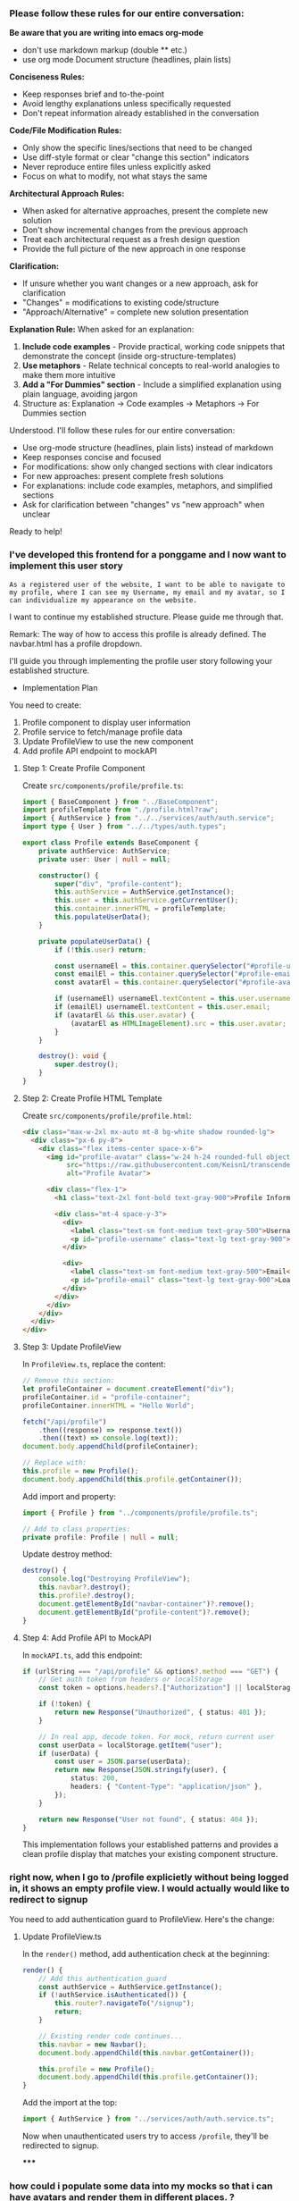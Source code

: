 :PROPERTIES:
:GPTEL_MODEL: claude-sonnet-4-20250514
:GPTEL_BACKEND: Claude
:GPTEL_SYSTEM: You are a large language model living in Emacs and a helpful assistant. Avoid long answers.
:GPTEL_BOUNDS: ((response (2008 2472) (2968 7638) (7796 8653) (8777 12001) (12116 20536) (21270 23335) (33360 35344) (35619 38722) (38761 40424) (40503 43218)))
:END:

*** Please follow these rules for our entire conversation:

*Be aware that you are writing into emacs org-mode*
- don't use markdown markup (double ** etc.)
- use org mode Document structure (headlines, plain lists)

*Conciseness Rules:*
- Keep responses brief and to-the-point
- Avoid lengthy explanations unless specifically requested
- Don't repeat information already established in the conversation

*Code/File Modification Rules:*
- Only show the specific lines/sections that need to be changed
- Use diff-style format or clear "change this section" indicators
- Never reproduce entire files unless explicitly asked
- Focus on what to modify, not what stays the same

*Architectural Approach Rules:*
- When asked for alternative approaches, present the complete new solution
- Don't show incremental changes from the previous approach
- Treat each architectural request as a fresh design question
- Provide the full picture of the new approach in one response

*Clarification:*
- If unsure whether you want changes or a new approach, ask for clarification
- "Changes" = modifications to existing code/structure
- "Approach/Alternative" = complete new solution presentation

*Explanation Rule:*
When asked for an explanation:
1. **Include code examples** - Provide practical, working code snippets that demonstrate the concept (inside org-structure-templates)
2. **Use metaphors** - Relate technical concepts to real-world analogies to make them more intuitive
3. **Add a "For Dummies" section** - Include a simplified explanation using plain language, avoiding jargon
4. Structure as: Explanation → Code examples → Metaphors → For Dummies section




Understood. I'll follow these rules for our entire conversation:

- Use org-mode structure (headlines, plain lists) instead of markdown
- Keep responses concise and focused
- For modifications: show only changed sections with clear indicators
- For new approaches: present complete fresh solutions
- For explanations: include code examples, metaphors, and simplified sections
- Ask for clarification between "changes" vs "new approach" when unclear

Ready to help!
*** I've developed this frontend for a ponggame and I now want to implement this user story
#+begin_example
As a registered user of the website, I want to be able to navigate to my profile, where I can see my Username, my email and my avatar, so I can individualize my appearance on the website.
#+end_example
I want to continue my established structure.
Please guide me through that.

Remark: The way of how to access this profile is already defined. The navbar.html has a profile dropdown.



I'll guide you through implementing the profile user story following your established structure.

- Implementation Plan

You need to create:
1. Profile component to display user information
2. Profile service to fetch/manage profile data
3. Update ProfileView to use the new component
4. Add profile API endpoint to mockAPI

**** Step 1: Create Profile Component

Create =src/components/profile/profile.ts=:

#+begin_src typescript
import { BaseComponent } from "../BaseComponent";
import profileTemplate from "./profile.html?raw";
import { AuthService } from "../../services/auth/auth.service";
import type { User } from "../../types/auth.types";

export class Profile extends BaseComponent {
    private authService: AuthService;
    private user: User | null = null;

    constructor() {
        super("div", "profile-content");
        this.authService = AuthService.getInstance();
        this.user = this.authService.getCurrentUser();
        this.container.innerHTML = profileTemplate;
        this.populateUserData();
    }

    private populateUserData() {
        if (!this.user) return;

        const usernameEl = this.container.querySelector("#profile-username");
        const emailEl = this.container.querySelector("#profile-email");
        const avatarEl = this.container.querySelector("#profile-avatar");

        if (usernameEl) usernameEl.textContent = this.user.username;
        if (emailEl) usernameEl.textContent = this.user.email;
        if (avatarEl && this.user.avatar) {
            (avatarEl as HTMLImageElement).src = this.user.avatar;
        }
    }

    destroy(): void {
        super.destroy();
    }
}
#+end_src

**** Step 2: Create Profile HTML Template

Create =src/components/profile/profile.html=:

#+begin_src html
<div class="max-w-2xl mx-auto mt-8 bg-white shadow rounded-lg">
  <div class="px-6 py-8">
    <div class="flex items-center space-x-6">
      <img id="profile-avatar" class="w-24 h-24 rounded-full object-cover"
           src="https://raw.githubusercontent.com/Keisn1/transcendence/erik_frontend_tryout/frontend/public/images/default-pfp.png"
           alt="Profile Avatar">

      <div class="flex-1">
        <h1 class="text-2xl font-bold text-gray-900">Profile Information</h1>

        <div class="mt-4 space-y-3">
          <div>
            <label class="text-sm font-medium text-gray-500">Username</label>
            <p id="profile-username" class="text-lg text-gray-900">Loading...</p>
          </div>

          <div>
            <label class="text-sm font-medium text-gray-500">Email</label>
            <p id="profile-email" class="text-lg text-gray-900">Loading...</p>
          </div>
        </div>
      </div>
    </div>
  </div>
</div>
#+end_src

**** Step 3: Update ProfileView

In =ProfileView.ts=, replace the content:

#+begin_src typescript
// Remove this section:
let profileContainer = document.createElement("div");
profileContainer.id = "profile-container";
profileContainer.innerHTML = "Hello World";

fetch("/api/profile")
    .then((response) => response.text())
    .then((text) => console.log(text));
document.body.appendChild(profileContainer);

// Replace with:
this.profile = new Profile();
document.body.appendChild(this.profile.getContainer());
#+end_src

Add import and property:
#+begin_src typescript
import { Profile } from "../components/profile/profile.ts";

// Add to class properties:
private profile: Profile | null = null;
#+end_src

Update destroy method:
#+begin_src typescript
destroy() {
    console.log("Destroying ProfileView");
    this.navbar?.destroy();
    this.profile?.destroy();
    document.getElementById("navbar-container")?.remove();
    document.getElementById("profile-content")?.remove();
}
#+end_src

**** Step 4: Add Profile API to MockAPI

In =mockAPI.ts=, add this endpoint:

#+begin_src typescript
if (urlString === "/api/profile" && options?.method === "GET") {
    // Get auth token from headers or localStorage
    const token = options.headers?.["Authorization"] || localStorage.getItem("authToken");

    if (!token) {
        return new Response("Unauthorized", { status: 401 });
    }

    // In real app, decode token. For mock, return current user
    const userData = localStorage.getItem("user");
    if (userData) {
        const user = JSON.parse(userData);
        return new Response(JSON.stringify(user), {
            status: 200,
            headers: { "Content-Type": "application/json" },
        });
    }

    return new Response("User not found", { status: 404 });
}
#+end_src

This implementation follows your established patterns and provides a clean profile display that matches your existing component structure.
*** right now, when I go to /profile explicietly without being logged in, it shows an empty profile view. I would actually would like to redirect to signup

You need to add authentication guard to ProfileView. Here's the change:

**** Update ProfileView.ts

In the =render()= method, add authentication check at the beginning:

#+begin_src typescript
render() {
    // Add this authentication guard
    const authService = AuthService.getInstance();
    if (!authService.isAuthenticated()) {
        this.router?.navigateTo("/signup");
        return;
    }

    // Existing render code continues...
    this.navbar = new Navbar();
    document.body.appendChild(this.navbar.getContainer());

    this.profile = new Profile();
    document.body.appendChild(this.profile.getContainer());
}
#+end_src

Add the import at the top:

#+begin_src typescript
import { AuthService } from "../services/auth/auth.service.ts";
#+end_src

Now when unauthenticated users try to access =/profile=, they'll be redirected to signup.

*****
*** how could i populate some data into my mocks so that i can have avatars and render them in different places. ?

Here's how to populate mock data with avatars:

**** Update Mock Users Data

In =mockAPI.ts=, replace the =mockUsers= array:

#+begin_src typescript
const mockUsers = [
    {
        id: "1",
        username: "admin",
        password: "admin123",
        email: "admin@example.com",
        avatar: "https://images.unsplash.com/photo-1472099645785-5658abf4ff4e?w=150&h=150&fit=crop&crop=face"
    },
    {
        id: "2",
        username: "user",
        password: "user123",
        email: "user@example.com",
        avatar: "https://images.unsplash.com/photo-1494790108755-2616b612b786?w=150&h=150&fit=crop&crop=face"
    },
    {
        id: "3",
        username: "gamer",
        password: "game123",
        email: "gamer@example.com",
        avatar: "https://images.unsplash.com/photo-1507003211169-0a1dd7228f2d?w=150&h=150&fit=crop&crop=face"
    },
    {
        id: "4",
        username: "player",
        password: "play123",
        email: "player@example.com",
        avatar: "https://images.unsplash.com/photo-1438761681033-6461ffad8d80?w=150&h=150&fit=crop&crop=face"
    }
];
#+end_src

**** Update Navbar Avatar Display

In =navbar.ts=, modify =updateNavbarState()= method:

#+begin_src typescript
updateNavbarState() {
    console.log("updating navbar");
    const isAuthenticated = this.authService.isAuthenticated();
    const user = this.authService.getCurrentUser();

    const profileDropdown = this.container.querySelector(".relative.ml-3");
    const menu = this.container.querySelector<HTMLElement>('[role="menu"]')!;
    const authButtons = this.container.querySelector("#auth-buttons");
    const avatarImg = this.container.querySelector("#navbar-avatar") as HTMLImageElement;

    menu.classList.add("hidden");

    if (isAuthenticated && user) {
        profileDropdown?.classList.remove("hidden");
        authButtons?.classList.add("hidden");

        // Update avatar if available
        if (avatarImg && user.avatar) {
            avatarImg.src = user.avatar;
        }
    } else {
        profileDropdown?.classList.add("hidden");
        authButtons?.classList.remove("hidden");
    }
}
#+end_src

**** Update Navbar HTML Template

In =navbar.html=, add an id to the avatar img:

#+begin_src html
<!-- Find this line and add id: -->
<img id="navbar-avatar" class="size-8 rounded-full" src="https://raw.githubusercontent.com/Keisn1/transcendence/erik_frontend_tryout/frontend/public/images/default-pfp.png" alt="" />
#+end_src

**** Fix Profile Component Email Display

In =profile.ts=, fix the email display bug:

#+begin_src typescript
private populateUserData() {
    if (!this.user) return;

    const usernameEl = this.container.querySelector("#profile-username");
    const emailEl = this.container.querySelector("#profile-email");
    const avatarEl = this.container.querySelector("#profile-avatar");

    if (usernameEl) usernameEl.textContent = this.user.username;
    if (emailEl) emailEl.textContent = this.user.email; // Fixed: was showing username
    if (avatarEl && this.user.avatar) {
        (avatarEl as HTMLImageElement).src = this.user.avatar;
    }
}
#+end_src

Now you have diverse avatars that display in both the navbar and profile page when users log in.

*****
*** right now, those images are links, how would a user actually be able to store images? (upload images?

Here's how to implement user avatar upload functionality:

**** Step 1: Update User Types

In =auth.types.ts=, add:

#+begin_src typescript
export interface UpdateProfileBody {
    username?: string;
    email?: string;
    avatar?: File | string; // File for upload, string for URL
}

export interface UpdateProfileResponse {
    user: User;
}
#+end_src

**** Step 2: Create Avatar Upload Component

Create =src/components/avatarUpload/avatarUpload.ts=:

#+begin_src typescript
import { BaseComponent } from "../BaseComponent";
import { AuthService } from "../../services/auth/auth.service";

export class AvatarUpload extends BaseComponent {
    private authService: AuthService;
    private onAvatarChange?: (avatarUrl: string) => void;

    constructor(onAvatarChange?: (avatarUrl: string) => void) {
        super("div", "avatar-upload", ["flex", "flex-col", "items-center", "space-y-4"]);
        this.authService = AuthService.getInstance();
        this.onAvatarChange = onAvatarChange;
        this.render();
    }

    private render() {
        const user = this.authService.getCurrentUser();
        this.container.innerHTML = `
            <div class="relative">
                <img id="avatar-preview"
                     src="${user?.avatar || '/images/default-pfp.png'}"
                     alt="Avatar"
                     class="w-32 h-32 rounded-full object-cover border-4 border-gray-300">
                <label for="avatar-input"
                       class="absolute bottom-0 right-0 bg-indigo-600 hover:bg-indigo-700 text-white rounded-full p-2 cursor-pointer shadow-lg">
                    <svg class="w-4 h-4" fill="none" stroke="currentColor" viewBox="0 0 24 24">
                        <path stroke-linecap="round" stroke-linejoin="round" stroke-width="2"
                              d="M3 9a2 2 0 012-2h.93a2 2 0 001.664-.89L8.98 4.22A2 2 0 0110.645 3.5h2.71a2 2 0 011.664.72L16.405 6.11A2 2 0 0018.07 7H19a2 2 0 012 2v9a2 2 0 01-2 2H5a2 2 0 01-2-2V9z"/>
                        <path stroke-linecap="round" stroke-linejoin="round" stroke-width="2"
                              d="M15 13a3 3 0 11-6 0 3 3 0 016 0z"/>
                    </svg>
                </label>
            </div>
            <input type="file"
                   id="avatar-input"
                   accept="image/*"
                   class="hidden">
            <p class="text-sm text-gray-600">Click camera icon to upload new avatar</p>
        `;

        this.setupEvents();
    }

    private setupEvents() {
        const fileInput = this.container.querySelector('#avatar-input') as HTMLInputElement;
        const preview = this.container.querySelector('#avatar-preview') as HTMLImageElement;

        this.addEventListenerWithCleanup(fileInput, 'change', (e) => {
            const file = (e.target as HTMLInputElement).files?.[0];
            if (file) {
                // Preview immediately
                const reader = new FileReader();
                reader.onload = (e) => {
                    const avatarUrl = e.target?.result as string;
                    preview.src = avatarUrl;

                    // Simulate upload and update user
                    this.uploadAvatar(file);
                };
                reader.readAsDataURL(file);
            }
        });
    }

    private async uploadAvatar(file: File) {
        try {
            // Create FormData for file upload
            const formData = new FormData();
            formData.append('avatar', file);

            const response = await fetch('/api/profile/avatar', {
                method: 'POST',
                body: formData,
                headers: {
                    'Authorization': `Bearer ${this.authService.getAuthToken()}`
                }
            });

            if (!response.ok) throw new Error('Upload failed');

            const data = await response.json();

            // Update user in AuthService
            await this.authService.updateProfile({ avatar: data.avatarUrl });

            // Notify parent component
            if (this.onAvatarChange) {
                this.onAvatarChange(data.avatarUrl);
            }

        } catch (error) {
            console.error('Avatar upload failed:', error);
            // Reset preview on error
            const user = this.authService.getCurrentUser();
            const preview = this.container.querySelector('#avatar-preview') as HTMLImageElement;
            preview.src = user?.avatar || '/images/default-pfp.png';
        }
    }
}
#+end_src

**** Step 3: Update AuthService

In =auth.service.ts=, add:

#+begin_src typescript
async updateProfile(updates: UpdateProfileBody): Promise<void> {
    const response = await fetch('/api/profile', {
        method: 'PUT',
        headers: {
            'Content-Type': 'application/json',
            'Authorization': `Bearer ${this.getAuthToken()}`
        },
        body: JSON.stringify(updates)
    });

    if (!response.ok) throw new Error('Profile update failed');

    const data = await response.json();
    this.currentUser = data.user;
    this.saveUserToStorage(data.user);
    this.notifyListeners();
}
#+end_src

**** Step 4: Update Profile Component

In =profile.ts=, add avatar upload:

#+begin_src typescript
import { AvatarUpload } from "../avatarUpload/avatarUpload";

export class Profile extends BaseComponent {
    private authService: AuthService;
    private user: User | null = null;
    private avatarUpload: AvatarUpload | null = null;

    constructor() {
        super("div", "profile-content");
        this.authService = AuthService.getInstance();
        this.user = this.authService.getCurrentUser();
        this.container.innerHTML = profileTemplate;
        this.setupAvatarUpload();
        this.populateUserData();
    }

    private setupAvatarUpload() {
        this.avatarUpload = new AvatarUpload((newAvatarUrl) => {
            // Refresh user data when avatar changes
            this.user = this.authService.getCurrentUser();
            this.populateUserData();
        });

        const avatarContainer = this.container.querySelector('#avatar-container');
        if (avatarContainer) {
            avatarContainer.appendChild(this.avatarUpload.getContainer());
        }
    }

    destroy(): void {
        this.avatarUpload?.destroy();
        super.destroy();
    }
}
#+end_src

**** Step 5: Update Profile HTML Template

In =profile.html=, replace avatar section:

#+begin_src html
<div class="max-w-2xl mx-auto mt-8 bg-white shadow rounded-lg">
  <div class="px-6 py-8">
    <div class="flex items-center space-x-6">
      <!-- Replace img with container for avatar upload component -->
      <div id="avatar-container"></div>

      <div class="flex-1">
        <!-- rest stays the same -->
      </div>
    </div>
  </div>
</div>
#+end_src

**** Step 6: Update Mock API

In =mockAPI.ts=, add avatar upload endpoints:

#+begin_src typescript
// Add after existing endpoints
if (urlString === "/api/profile/avatar" && options?.method === "POST") {
    const token = options.headers?.["Authorization"] || localStorage.getItem("authToken");
    if (!token) return new Response("Unauthorized", { status: 401 });

    // Simulate file processing - in real app, you'd save to cloud storage
    const mockAvatarUrl = `https://images.unsplash.com/photo-${Date.now()}?w=150&h=150&fit=crop&crop=face`;

    return new Response(JSON.stringify({ avatarUrl: mockAvatarUrl }), {
        status: 200,
        headers: { "Content-Type": "application/json" }
    });
}

if (urlString === "/api/profile" && options?.method === "PUT") {
    const token = options.headers?.["Authorization"] || localStorage.getItem("authToken");
    if (!token) return new Response("Unauthorized", { status: 401 });

    const updates = JSON.parse(options.body as string);
    const userData = localStorage.getItem("user");

    if (userData) {
        const user = JSON.parse(userData);
        const updatedUser = { ...user, ...updates };
        localStorage.setItem("user", JSON.stringify(updatedUser));

        return new Response(JSON.stringify({ user: updatedUser }), {
            status: 200,
            headers: { "Content-Type": "application/json" }
        });
    }

    return new Response("User not found", { status: 404 });
}
#+end_src

Now users can upload avatar images which get previewed immediately and update across the application.

***** )
*** when i try the upload of some image file, it fails with
#+begin_example
XHRPUT
http://localhost:5173/api/profile
[HTTP/1.1 404 Not Found 6ms]

Avatar upload failed: Error: Profile update failed
    updateProfile auth.service.ts:139
    uploadAvatar avatarUpload.ts:83
    onload avatarUpload.ts:57
    setupEvents avatarUpload.ts:52
    addEventListenerWithCleanup BaseComponent.ts:26
    setupEvents avatarUpload.ts:47
    render avatarUpload.ts:40
    AvatarUpload avatarUpload.ts:12
    setupAvatarUpload profile.ts:36
    Profile profile.ts:17
    render ProfileView.ts:27
    routing router.ts:76
    Router router.ts:14
    <anonymous> main.ts:11
#+end_example

I thought that it would acutally mock out the call

The issue is that your mock API isn't intercepting the PUT request to =/api/profile=. Looking at your mockAPI.ts file, you already have the PUT endpoint but it's positioned after the return statement for the original fetch.

**** Fix Mock API Positioning

In =mockAPI.ts=, move the profile endpoints before the =return originalFetch(url, options);= line:

#+begin_src typescript
export function setupMockApi() {
    const originalFetch = window.fetch;

    (window as any).fetch = async (url: string | Request, options?: RequestInit): Promise<Response> => {
        const urlString = typeof url === "string" ? url : url.url;

        // Move these BEFORE the originalFetch return
        if (urlString === "/api/profile" && options?.method === "PUT") {
            const authHeader = options.headers ? (options.headers as Record<string, string>)["Authorization"] : null;
            const token = authHeader || localStorage.getItem("authToken");
            if (!token) return new Response("Unauthorized", { status: 401 });

            const updates = JSON.parse(options.body as string);
            const userData = localStorage.getItem("user");

            if (userData) {
                const user = JSON.parse(userData);
                const updatedUser = { ...user, ...updates };
                localStorage.setItem("user", JSON.stringify(updatedUser));

                return new Response(JSON.stringify({ user: updatedUser }), {
                    status: 200,
                    headers: { "Content-Type": "application/json" }
                });
            }

            return new Response("User not found", { status: 404 });
        }

        // All existing endpoints stay here...
        if (urlString === "/api/profile/avatar" && options?.method === "POST") {
            // ... existing code
        }

        // This should be at the very end
        return originalFetch(url, options);
    };
}
#+end_src

The mock API intercepts requests in order, and since your PUT endpoint was after the =originalFetch= return, it never got reached.

*** honestly i'm not completely getting this solution. Why are there now two fetches
#+begin_src js :results output
            const response = await fetch("/api/profile/avatar", {
                method: "POST",
                body: formData,
                headers: {
                    Authorization: `Bearer ${this.authService.getAuthToken()}`,
                },
            });

#+end_src
inside avatarUpload and
#+begin_src js :results output

        const response = await fetch("/api/profile", {
            method: "PUT",
            headers: {
                "Content-Type": "application/json",
                Authorization: `Bearer ${this.getAuthToken()}`,
            },
            body: JSON.stringify(updates),
        });

#+end_src
in auth.service.ts?

You're right to be confused! There are two different operations happening:

**** Two Separate API Calls Explained

**/ 1. Upload Avatar File (=/api/profile/avatar= POST)
- Handles file upload (multipart form data)
- Returns just the new avatar URL
- Simulates storing file on server/cloud storage

**/ 2. Update User Profile (=/api/profile= PUT)
- Updates user data in database
- Takes JSON data (not files)
- Updates the complete user object

**** The Flow

1. User selects image file
2. =avatarUpload.ts= uploads file to =/api/profile/avatar= → gets back avatar URL
3. =avatarUpload.ts= calls =authService.updateProfile()= with that URL
4. =authService= sends PUT to =/api/profile= → updates user record with new avatar URL

**** Simpler Single-Endpoint Approach

If you want just one call, modify =avatarUpload.ts=:

#+begin_src typescript
private async uploadAvatar(file: File) {
    try {
        // Skip the file upload, directly update profile
        const reader = new FileReader();
        reader.onload = async (e) => {
            const avatarDataUrl = e.target?.result as string;

            // Single call to update profile
            await this.authService.updateProfile({ avatar: avatarDataUrl });

            if (this.onAvatarChange) {
                this.onAvatarChange(avatarDataUrl);
            }
        };
        reader.readAsDataURL(file);

    } catch (error) {
        console.error('Avatar upload failed:', error);
    }
}
#+end_src

Remove the =/api/profile/avatar= endpoint from mockAPI.ts.

This approach stores the image as base64 data directly in the user profile (good for mocks, but not production).

***
*** Ok, why is updateProfile inside AuthService?

Good question! That's a design decision that can go either way. Here's the reasoning:

**** Why it's Currently in AuthService

- AuthService manages the current user state and authentication
- Profile updates need to update the cached user data and notify listeners
- It has access to auth tokens needed for API calls
- Keeps user-related operations centralized

**** Alternative: Separate ProfileService

You could create a dedicated ProfileService:

#+begin_src typescript
// src/services/profile/profile.service.ts
export class ProfileService {
    private authService: AuthService;

    constructor() {
        this.authService = AuthService.getInstance();
    }

    async updateProfile(updates: UpdateProfileBody): Promise<void> {
        const response = await fetch('/api/profile', {
            method: 'PUT',
            headers: {
                'Content-Type': 'application/json',
                'Authorization': `Bearer ${this.authService.getAuthToken()}`
            },
            body: JSON.stringify(updates)
        });

        if (!response.ok) throw new Error('Profile update failed');

        const data = await response.json();

        // Notify AuthService to update cached user
        this.authService.updateCurrentUser(data.user);
    }
}
#+end_src

**** Which Approach is Better?

- *Current (AuthService)*: Simpler, fewer files, keeps user state management centralized
- *Separate Service*: Better separation of concerns, more scalable for complex profile features

For your current scope, keeping it in AuthService is fine. Move it to ProfileService if you add more profile-specific features like game statistics, preferences, etc.

***  i find the second one more appealing

Great choice! Let's refactor to use a separate ProfileService:

**** Step 1: Create ProfileService

Create =src/services/profile/profile.service.ts=:

#+begin_src typescript
import { AuthService } from "../auth/auth.service";
import type { UpdateProfileBody } from "../../types/auth.types";

export class ProfileService {
    private static instance: ProfileService;
    private authService: AuthService;

    private constructor() {
        this.authService = AuthService.getInstance();
    }

    static getInstance(): ProfileService {
        if (!ProfileService.instance) {
            ProfileService.instance = new ProfileService();
        }
        return ProfileService.instance;
    }

    async updateProfile(updates: UpdateProfileBody): Promise<void> {
        const response = await fetch('/api/profile', {
            method: 'PUT',
            headers: {
                'Content-Type': 'application/json',
                'Authorization': `Bearer ${this.authService.getAuthToken()}`
            },
            body: JSON.stringify(updates)
        });

        if (!response.ok) throw new Error('Profile update failed');

        const data = await response.json();

        // Notify AuthService to update cached user
        this.authService.updateCurrentUser(data.user);
    }
}
#+end_src

**** Step 2: Update AuthService

In =auth.service.ts=, remove the =updateProfile= method and add:

#+begin_src typescript
// Remove the existing updateProfile method

// Add this method instead:
updateCurrentUser(user: User): void {
    this.currentUser = user;
    this.saveUserToStorage(user);
    this.notifyListeners();
}
#+end_src

**** Step 3: Update AvatarUpload Component

In =avatarUpload.ts=, change the import and service usage:

#+begin_src typescript
import { ProfileService } from "../../services/profile/profile.service";

export class AvatarUpload extends BaseComponent {
    private authService: AuthService;
    private profileService: ProfileService;
    private onAvatarChange?: (avatarUrl: string) => void;

    constructor(onAvatarChange?: (avatarUrl: string) => void) {
        super("div", "avatar-upload", ["flex", "flex-col", "items-center", "space-y-4"]);
        this.authService = AuthService.getInstance();
        this.profileService = ProfileService.getInstance();
        this.onAvatarChange = onAvatarChange;
        this.render();
    }

    private async uploadAvatar(file: File) {
        try {
            const reader = new FileReader();
            reader.onload = async (e) => {
                const avatarDataUrl = e.target?.result as string;

                // Use ProfileService instead of AuthService
                await this.profileService.updateProfile({ avatar: avatarDataUrl });

                if (this.onAvatarChange) {
                    this.onAvatarChange(avatarDataUrl);
                }
            };
            reader.readAsDataURL(file);

        } catch (error) {
            console.error('Avatar upload failed:', error);
            // Reset preview on error
            const user = this.authService.getCurrentUser();
            const preview = this.container.querySelector('#avatar-preview') as HTMLImageElement;
            preview.src = user?.avatar || '/images/default-pfp.png';
        }
    }
}
#+end_src

Now you have clean separation of concerns: AuthService handles authentication, ProfileService handles profile operations.

*****
*** but also the fetch in avatarUpload is gone

You're right! I removed the file upload endpoint. Here's the complete two-endpoint approach with ProfileService:

**** Update AvatarUpload Component

In =avatarUpload.ts=, restore the two-step upload:

#+begin_src typescript
private async uploadAvatar(file: File) {
    try {
        // Step 1: Upload file to get avatar URL
        const formData = new FormData();
        formData.append('avatar', file);

        const response = await fetch('/api/profile/avatar', {
            method: 'POST',
            body: formData,
            headers: {
                'Authorization': `Bearer ${this.authService.getAuthToken()}`
            }
        });

        if (!response.ok) throw new Error('Upload failed');

        const data = await response.json();

        // Step 2: Update profile with new avatar URL
        await this.profileService.updateProfile({ avatar: data.avatarUrl });

        // Notify parent component
        if (this.onAvatarChange) {
            this.onAvatarChange(data.avatarUrl);
        }

    } catch (error) {
        console.error('Avatar upload failed:', error);
        // Reset preview on error
        const user = this.authService.getCurrentUser();
        const preview = this.container.querySelector('#avatar-preview') as HTMLImageElement;
        preview.src = user?.avatar || '/images/default-pfp.png';
    }
}
#+end_src

**** Ensure Mock API Has Both Endpoints

In =mockAPI.ts=, keep both endpoints:

#+begin_src typescript
// File upload endpoint
if (urlString === "/api/profile/avatar" && options?.method === "POST") {
    const token = options.headers?.["Authorization"] || localStorage.getItem("authToken");
    if (!token) return new Response("Unauthorized", { status: 401 });

    const mockAvatarUrl = `https://images.unsplash.com/photo-${Date.now()}?w=150&h=150&fit=crop&crop=face`;

    return new Response(JSON.stringify({ avatarUrl: mockAvatarUrl }), {
        status: 200,
        headers: { "Content-Type": "application/json" }
    });
}

// Profile update endpoint
if (urlString === "/api/profile" && options?.method === "PUT") {
    // ... existing PUT code
}
#+end_src

Now you have both: clean ProfileService architecture AND proper file upload simulation.

*** ok, with this setup and using the Mock, the upload of a file should actually not be possible. And also I'm not getting a random image. Or should I?

You're absolutely right to be confused! Let me clarify what should happen:

**** What Currently Happens (Mock Setup)

1. User selects image file → preview shows immediately (this works)
2. Mock API ignores the actual file content completely
3. Mock returns a random Unsplash URL (not the uploaded image)
4. User's avatar gets set to that random URL

**** What You're Experiencing

- The file "upload" appears to work but you get a random image instead of your uploaded file
- This is actually correct behavior for the mock setup

**** The Mock Limitations

The mock can't actually store/serve your uploaded files because:
- No backend server to process files
- No cloud storage integration
- localStorage can't efficiently store large image files

**** Expected Mock Behavior

You should see:
1. Your selected image in the preview initially
2. After "upload", it changes to a random Unsplash image
3. That random image persists and shows in navbar/profile

**** Alternative: Store as Base64 (Real Upload Preview)

If you want to actually see your uploaded image, modify =avatarUpload.ts=:

#+begin_src typescript
private async uploadAvatar(file: File) {
    try {
        // Skip server upload, use base64 directly
        const reader = new FileReader();
        reader.onload = async (e) => {
            const base64Avatar = e.target?.result as string;

            // Directly update profile with base64 image
            await this.profileService.updateProfile({ avatar: base64Avatar });

            if (this.onAvatarChange) {
                this.onAvatarChange(base64Avatar);
            }
        };
        reader.readAsDataURL(file);

    } catch (error) {
        console.error('Avatar upload failed:', error);
    }
}
#+end_src

This way you'd actually see your uploaded image everywhere in the app.

*Which approach do you prefer?*
- Current: Simulates real file upload (but shows random image)
- Alternative: Shows actual uploaded image (more realistic for development)

*****
*** I get the error
#+begin_example
GET
https://images.unsplash.com/photo-1753035534005?w=150&h=150&fit=crop&crop=face
NS_BINDING_ABORTED

A resource is blocked by OpaqueResponseBlocking, please check browser console for details. photo-1753035534005
#+end_example



The issue is CORS - Unsplash blocks direct image access from other domains. Let's use a different approach for mock avatars.

**** Fix Mock API with Working Image URLs

In =mockAPI.ts=, replace the avatar endpoint with working URLs:

#+begin_src typescript
if (urlString === "/api/profile/avatar" && options?.method === "POST") {
    const token = options.headers?.["Authorization"] || localStorage.getItem("authToken");
    if (!token) return new Response("Unauthorized", { status: 401 });

    // Use working placeholder services instead of Unsplash
    const avatarOptions = [
        "https://ui-avatars.com/api/?name=User&size=150&background=random",
        "https://ui-avatars.com/api/?name=Avatar&size=150&background=6366f1&color=fff",
        "https://ui-avatars.com/api/?name=Profile&size=150&background=f59e0b&color=fff",
        "https://ui-avatars.com/api/?name=Player&size=150&background=10b981&color=fff",
        "https://ui-avatars.com/api/?name=Gamer&size=150&background=ef4444&color=fff"
    ];

    const randomAvatar = avatarOptions[Math.floor(Math.random() * avatarOptions.length)];

    return new Response(JSON.stringify({ avatarUrl: randomAvatar }), {
        status: 200,
        headers: { "Content-Type": "application/json" }
    });
}
#+end_src

**** Update Initial Mock Users

In =mockAPI.ts=, also fix the initial user avatars:

#+begin_src typescript
const mockUsers = [
    {
        id: "1",
        username: "admin",
        password: "admin123",
        email: "admin@example.com",
        avatar: "https://ui-avatars.com/api/?name=Admin&size=150&background=6366f1&color=fff"
    },
    {
        id: "2",
        username: "user",
        password: "user123",
        email: "user@example.com",
        avatar: "https://ui-avatars.com/api/?name=User&size=150&background=f59e0b&color=fff"
    },
    {
        id: "3",
        username: "gamer",
        password: "game123",
        email: "gamer@example.com",
        avatar: "https://ui-avatars.com/api/?name=Gamer&size=150&background=10b981&color=fff"
    },
    {
        id: "4",
        username: "player",
        password: "play123",
        email: "player@example.com",
        avatar: "https://ui-avatars.com/api/?name=Player&size=150&background=ef4444&color=fff"
    }
];
#+end_src

**** Alternative: Use Base64 Approach

If you prefer to show the actual uploaded image, use this approach in =avatarUpload.ts=:

#+begin_src typescript
private async uploadAvatar(file: File) {
    try {
        // Store actual uploaded image as base64
        const reader = new FileReader();
        reader.onload = async (e) => {
            const base64Image = e.target?.result as string;

            await this.profileService.updateProfile({ avatar: base64Image });

            if (this.onAvatarChange) {
                this.onAvatarChange(base64Image);
            }
        };
        reader.readAsDataURL(file);

    } catch (error) {
        console.error('Avatar upload failed:', error);
    }
}
#+end_src

The first approach gives you working placeholder avatars, the second shows your actual uploaded images.

*** for production, what is better?

For production, you want the *two-step approach with real file upload*, not base64. Here's why:

**** Base64 Problems in Production
- Creates massive JSON payloads (1MB image = 1.3MB base64 text)
- Bloats database with binary data
- Slows API responses and increases bandwidth
- Makes caching inefficient
- Poor performance for mobile users

**** Production-Ready Architecture

*Step 1: Upload to Cloud Storage*
#+begin_src typescript
// Upload file directly to cloud storage (AWS S3, Cloudinary, etc.)
const response = await fetch('/api/upload/avatar', {
    method: 'POST',
    body: formData, // Contains actual file
    headers: { 'Authorization': `Bearer ${token}` }
});

const { imageUrl } = await response.json();
// Returns: "https://cdn.yourapp.com/avatars/user123_timestamp.jpg"
#+end_src

*Step 2: Save URL to Database*
#+begin_src typescript
// Update user profile with just the URL
await fetch('/api/profile', {
    method: 'PUT',
    body: JSON.stringify({ avatar: imageUrl }),
    headers: { 'Content-Type': 'application/json' }
});
#+end_src

**** Why This is Better
- *Performance*: Images served from CDN, not your API
- *Scalability*: Cloud storage handles millions of files
- *Efficiency*: Database stores tiny URLs, not huge images
- *Caching*: CDNs cache images globally for fast loading
- *Processing*: Cloud services can auto-resize, optimize, etc.

**** Popular Solutions
- *AWS S3 + CloudFront*
- *Cloudinary* (handles resizing, optimization automatically)
- *Firebase Storage*
- *Supabase Storage*

Your current mock setup actually simulates this production pattern correctly - it just replaces cloud storage with a placeholder service.

*****
*** but the services are not on the same server than the nginx server

Ah, that changes everything! With nginx, frontend, and backend on separate servers, you need a shared storage solution.

**** Architecture Options

*/ Option 1: Dedicated File Server

#+begin_example
┌─────────────┐    ┌──────────────┐    ┌─────────────┐    ┌─────────────┐
│   nginx     │    │   frontend   │    │   backend   │    │ file server │
│ (reverse    │    │   server     │    │   API       │    │ (storage)   │
│  proxy)     │    │              │    │             │    │             │
└─────────────┘    └──────────────┘    └─────────────┘    └─────────────┘
#+end_example

/Nginx Config:/
#+begin_src nginx
# Route uploads to dedicated file server
location /uploads/ {
    proxy_pass http://fileserver.internal:8080/uploads/;
    expires 30d;
    add_header Cache-Control "public, immutable";
}
#+end_src

/Backend uploads to file server:/
#+begin_src javascript
// Backend sends file to file server
const formData = new FormData();
formData.append('file', fileBuffer);

const response = await fetch('http://fileserver.internal:8080/upload', {
    method: 'POST',
    body: formData
});

const { filename } = await response.json();
return `/uploads/${filename}`; // URL accessible via nginx
#+end_src

*/ Option 2: Network File System (NFS/SMB)

#+begin_example
┌─────────────┐    ┌──────────────┐    ┌─────────────┐
│   nginx     │    │   frontend   │    │   backend   │
│             │    │              │    │             │
└─────────────┘    └──────────────┘    └─────────────┘
       │                                      │
       └─────── Shared Storage ──────────────┘
            /mnt/shared-uploads/
#+end_example

/Setup:/
- Mount shared storage on both nginx and backend servers
- Backend writes files to =/mnt/shared-uploads/=
- Nginx serves files from =/mnt/shared-uploads/=

*/ Option 3: Object Storage (S3-Compatible)

Use MinIO (self-hosted S3-compatible storage):

#+begin_src javascript
// Backend uploads to MinIO
const minioClient = new Minio.Client({
    endPoint: 'minio.internal',
    accessKey: 'key',
    secretKey: 'secret'
});

await minioClient.putObject('avatars', filename, fileBuffer);

// Return public URL
return `https://yourapp.com/storage/avatars/${filename}`;
#+end_src

/Nginx proxies storage requests:/
#+begin_src nginx
location /storage/ {
    proxy_pass http://minio.internal:9000/;
}
#+end_src

**** Recommendation

For your setup, I'd recommend /Option 1 (Dedicated File Server)/ because:

- Simple to implement
- No complex shared filesystem setup
- Easy to scale and backup
- Clear separation of concerns
- Can add image processing (resize, optimize) on the file server

Would you like me to detail the implementation of the dedicated file server approach?

***

